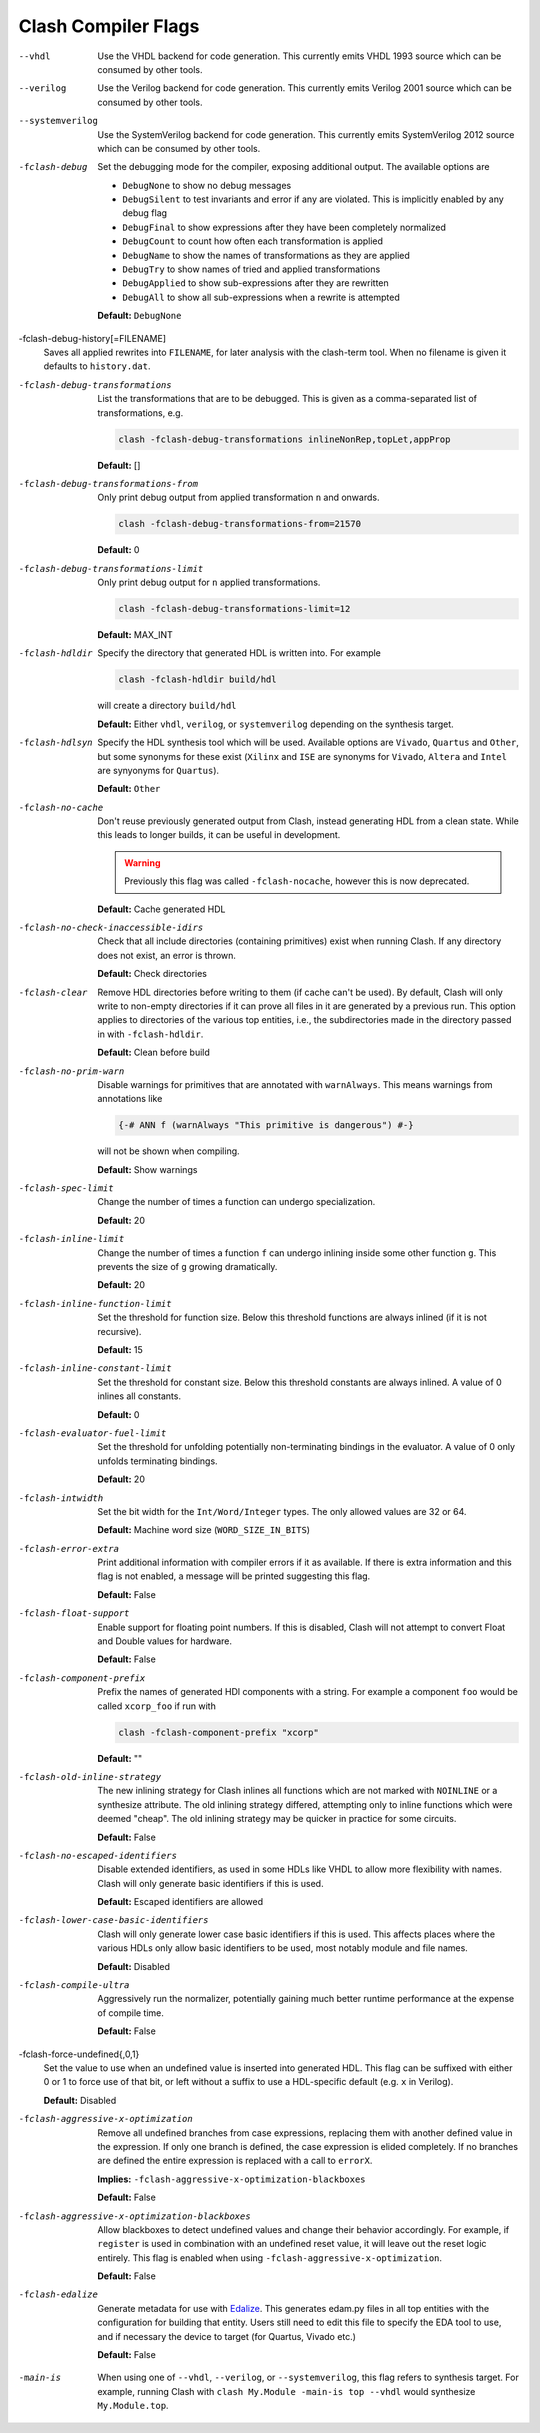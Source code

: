 .. _flags:

Clash Compiler Flags
====================

--vhdl
  Use the VHDL backend for code generation. This currently emits VHDL 1993
  source which can be consumed by other tools.

--verilog
  Use the Verilog backend for code generation. This currently emits
  Verilog 2001 source which can be consumed by other tools.

--systemverilog
  Use the SystemVerilog backend for code generation. This currently emits
  SystemVerilog 2012 source which can be consumed by other tools.

-fclash-debug
  Set the debugging mode for the compiler, exposing additional output. The
  available options are

  - ``DebugNone`` to show no debug messages
  - ``DebugSilent`` to test invariants and error if any are violated.
    This is implicitly enabled by any debug flag

  - ``DebugFinal`` to show expressions after they have been completely
    normalized
  - ``DebugCount`` to count how often each transformation is applied
  - ``DebugName`` to show the names of transformations as they are applied
  - ``DebugTry`` to show names of tried and applied transformations
  - ``DebugApplied`` to show sub-expressions after they are rewritten
  - ``DebugAll`` to show all sub-expressions when a rewrite is attempted

  **Default:** ``DebugNone``

-fclash-debug-history[=FILENAME]
  Saves all applied rewrites into ``FILENAME``,
  for later analysis with the clash-term tool.
  When no filename is given it defaults to ``history.dat``.

-fclash-debug-transformations
  List the transformations that are to be debugged. This is given as a
  comma-separated list of transformations, e.g.

  .. code-block:: bash

    clash -fclash-debug-transformations inlineNonRep,topLet,appProp

  **Default:** []

-fclash-debug-transformations-from
  Only print debug output from applied transformation ``n`` and onwards.

  .. code-block:: bash

    clash -fclash-debug-transformations-from=21570

  **Default:** 0

-fclash-debug-transformations-limit
  Only print debug output for ``n`` applied transformations.

  .. code-block:: bash

    clash -fclash-debug-transformations-limit=12

  **Default:** MAX_INT

-fclash-hdldir
  Specify the directory that generated HDL is written into. For example

  .. code-block:: bash

    clash -fclash-hdldir build/hdl

  will create a directory ``build/hdl``

  **Default:** Either ``vhdl``, ``verilog``, or ``systemverilog`` depending on the synthesis target.

-fclash-hdlsyn
  Specify the HDL synthesis tool which will be used. Available options are
  ``Vivado``, ``Quartus`` and ``Other``, but some synonyms for these exist
  (``Xilinx`` and ``ISE`` are synonyms for ``Vivado``, ``Altera`` and
  ``Intel`` are synyonyms for ``Quartus``).

  **Default:** ``Other``

-fclash-no-cache
  Don't reuse previously generated output from Clash, instead generating HDL
  from a clean state. While this leads to longer builds, it can be useful in
  development.

  .. warning:: Previously this flag was called ``-fclash-nocache``, however
    this is now deprecated.

  **Default:** Cache generated HDL

-fclash-no-check-inaccessible-idirs
  Check that all include directories (containing primitives) exist when running
  Clash. If any directory does not exist, an error is thrown.

  **Default:** Check directories

-fclash-clear
  Remove HDL directories before writing to them (if cache can't be used). By
  default, Clash will only write to non-empty directories if it can prove all
  files in it are generated by a previous run. This option applies to directories
  of the various top entities, i.e., the subdirectories made in the directory passed
  in with ``-fclash-hdldir``.

 **Default:** Clean before build

-fclash-no-prim-warn
  Disable warnings for primitives that are annotated with ``warnAlways``. This
  means warnings from annotations like

  .. code-block:: haskell

    {-# ANN f (warnAlways "This primitive is dangerous") #-}

  will not be shown when compiling.

  **Default:** Show warnings

-fclash-spec-limit
  Change the number of times a function can undergo specialization.

  **Default:** 20

-fclash-inline-limit
  Change the number of times a function ``f`` can undergo inlining inside some
  other function ``g``. This prevents the size of ``g`` growing dramatically.

  **Default:** 20

-fclash-inline-function-limit
  Set the threshold for function size. Below this threshold functions are
  always inlined (if it is not recursive).

  **Default:** 15

-fclash-inline-constant-limit
  Set the threshold for constant size. Below this threshold constants are
  always inlined. A value of 0 inlines all constants.

  **Default:** 0

-fclash-evaluator-fuel-limit
  Set the threshold for unfolding potentially non-terminating bindings in the
  evaluator. A value of 0 only unfolds terminating bindings.

  **Default:** 20

-fclash-intwidth
  Set the bit width for the ``Int/Word/Integer`` types. The only allowed values
  are 32 or 64.

  **Default:** Machine word size (``WORD_SIZE_IN_BITS``)

-fclash-error-extra
  Print additional information with compiler errors if it as available. If
  there is extra information and this flag is not enabled, a message will be
  printed suggesting this flag.

  **Default:** False

-fclash-float-support
  Enable support for floating point numbers. If this is disabled, Clash will
  not attempt to convert Float and Double values for hardware.

  **Default:** False

-fclash-component-prefix
  Prefix the names of generated HDl components with a string. For example a
  component ``foo`` would be called ``xcorp_foo`` if run with

  .. code-block:: bash

    clash -fclash-component-prefix "xcorp"

  **Default:** ""

-fclash-old-inline-strategy
  The new inlining strategy for Clash inlines all functions which are not
  marked with ``NOINLINE`` or a synthesize attribute. The old inlining strategy
  differed, attempting only to inline functions which were deemed "cheap".
  The old inlining strategy may be quicker in practice for some circuits.

  **Default:** False

-fclash-no-escaped-identifiers
  Disable extended identifiers, as used in some HDLs like VHDL to allow more
  flexibility with names. Clash will only generate basic identifiers if this
  is used.

  **Default:** Escaped identifiers are allowed

-fclash-lower-case-basic-identifiers
  Clash will only generate lower case basic identifiers if this is used. This
  affects places where the various HDLs only allow basic identifiers to be used,
  most notably module and file names.

  **Default:** Disabled

-fclash-compile-ultra
  Aggressively run the normalizer, potentially gaining much better runtime
  performance at the expense of compile time.

  **Default:** False

-fclash-force-undefined{,0,1}
  Set the value to use when an undefined value is inserted into generated HDL.
  This flag can be suffixed with either 0 or 1 to force use of that bit, or
  left without a suffix to use a HDL-specific default (e.g. ``x`` in Verilog).

  **Default:** Disabled

-fclash-aggressive-x-optimization
  Remove all undefined branches from case expressions, replacing them with
  another defined value in the expression. If only one branch is defined, the
  case expression is elided completely. If no branches are defined the entire
  expression is replaced with a call to ``errorX``.

  **Implies:** ``-fclash-aggressive-x-optimization-blackboxes``

  **Default:** False

-fclash-aggressive-x-optimization-blackboxes
  Allow blackboxes to detect undefined values and change their behavior
  accordingly. For example, if ``register`` is used in combination with an
  undefined reset value, it will leave out the reset logic entirely. This
  flag is enabled when using ``-fclash-aggressive-x-optimization``.

  **Default:** False

-fclash-edalize
  Generate metadata for use with Edalize_. This generates edam.py files in
  all top entities with the configuration for building that entity. Users still
  need to edit this file to specify the EDA tool to use, and if necessary the
  device to target (for Quartus, Vivado etc.)

  **Default:** False

.. _`Edalize`: https://github.com/olofk/edalize

-main-is
  When using one of ``--vhdl``, ``--verilog``, or ``--systemverilog``, this
  flag refers to synthesis target. For example, running Clash with
  ``clash My.Module -main-is top --vhdl`` would synthesize ``My.Module.top``.
